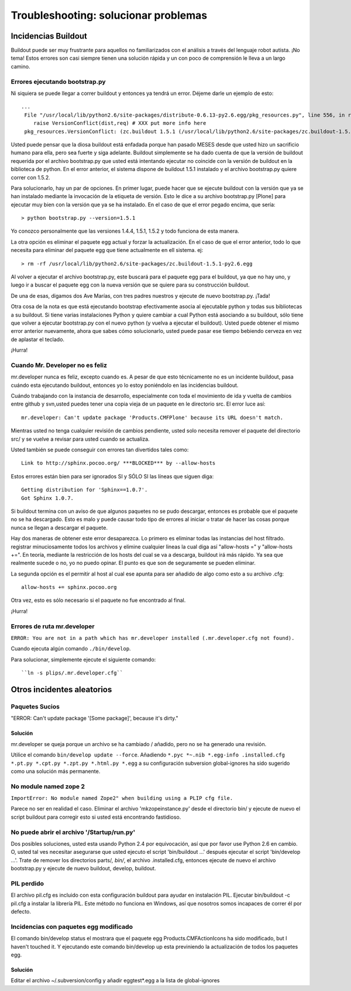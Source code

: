 Troubleshooting: solucionar problemas
=====================================

Incidencias Buildout
--------------------

Buildout puede ser muy frustrante para aquellos no familiarizados con el análisis a través del lenguaje robot autista. ¡No tema! Estos errores son casi siempre tienen una solución rápida y un con poco de comprensión le lleva a un largo camino. 

Errores ejecutando bootstrap.py
^^^^^^^^^^^^^^^^^^^^^^^^^^^^^^^
Ni siquiera se puede llegar a correr buildout y entonces ya tendrá un error. Déjeme darle un ejemplo de esto::

    ...
     File "/usr/local/lib/python2.6/site-packages/distribute-0.6.13-py2.6.egg/pkg_resources.py", line 556, in resolve
        raise VersionConflict(dist,req) # XXX put more info here  
     pkg_resources.VersionConflict: (zc.buildout 1.5.1 (/usr/local/lib/python2.6/site-packages/zc.buildout-1.5.1-py2.6.egg), Requirement.parse('zc.buildout==1.5.2'))


Usted puede pensar que la diosa buildout está enfadada porque han pasado MESES desde que usted hizo un sacrificio humano para ella, pero sea fuerte y siga adelante. Buildout simplemente se ha dado cuenta de que la versión de buildout requerida por el archivo bootstrap.py que usted está intentando ejecutar no coincide con la versión de buildout en la biblioteca de python. En el error anterior, el sistema dispone de buildout 1.5.1 instalado y el archivo bootstrap.py quiere correr con 1.5.2.

Para solucionarlo, hay un par de opciones. En primer lugar, puede hacer que se ejecute buildout con la versión que ya se han instalado mediante la invocación de la etiqueta de versión. Esto le dice a su archivo bootstrap.py [Plone] para ejecutar muy bien con la versión que ya se ha instalado. En el caso de que el error pegado encima, que sería::

   > python bootstrap.py --version=1.5.1

Yo conozco personalmente que las versiones 1.4.4, 1.5.1, 1.5.2 y todo funciona de esta manera.

La otra opción es eliminar el paquete egg actual y forzar la actualización. En el caso de que el error anterior, todo lo que necesita para eliminar del paquete egg que tiene actualmente en ell sistema. ej::

  > rm -rf /usr/local/lib/python2.6/site-packages/zc.buildout-1.5.1-py2.6.egg

Al volver a ejecutar el archivo bootstrap.py, este buscará para el paquete egg para el buildout, ya que no hay uno, y luego ir a buscar el paquete egg con la nueva versión que se quiere para su construcción buildout.

De una de esas, digamos dos Ave Marías, con tres padres nuestros y ejecute de nuevo bootstrap.py. ¡Tada!

Otra cosa de la nota es que está ejecutando bootstrap efectivamente asocia al ejecutable python y todas sus bibliotecas a su buildout. Si tiene varias instalaciones Python y quiere cambiar a cual Python está asociando a su buildout, sólo tiene que volver a ejecutar bootstrap.py con el nuevo python (y vuelva a ejecutar el buildout). Usted puede obtener el mismo error anterior nuevamente, ahora que sabes cómo solucionarlo, usted puede pasar ese tiempo bebiendo cerveza en vez de aplastar el teclado. 

¡Hurra!

Cuando Mr. Developer no es feliz
^^^^^^^^^^^^^^^^^^^^^^^^^^^^^^^^
mr.developer nunca es feliz, excepto cuando es. A pesar de que esto técnicamente no es un incidente buildout, pasa cuándo esta ejecutando buildout, entonces yo lo estoy poniéndolo en las incidencias buildout.

Cuándo trabajando con la instancia de desarrollo, especialmente con toda el movimiento de ida y vuelta de cambios entre github y svn,usted puedes tener una copia vieja de un paquete en le directorio src. El error luce así::
 
    mr.developer: Can't update package 'Products.CMFPlone' because its URL doesn't match.


Mientras usted no tenga cualquier revisión de cambios pendiente, usted solo necesita remover el paquete del directorio src/ y se vuelve a revisar para usted cuando se actualiza. 


Usted también se puede conseguir con errores tan divertidos tales como::

    Link to http://sphinx.pocoo.org/ ***BLOCKED*** by --allow-hosts


Estos errores están bien para ser ignorados SI y SÓLO SI las líneas que siguen diga::

    Getting distribution for 'Sphinx==1.0.7'.
    Got Sphinx 1.0.7.


Si buildout termina con un aviso de que algunos paquetes no se pudo descargar, entonces es probable que el paquete no se ha descargado. Esto es malo y puede causar todo tipo de errores al iniciar o tratar de hacer las cosas porque nunca se llegan a descargar el paquete.

Hay dos maneras de obtener este error desaparezca. Lo primero es eliminar todas las instancias del host filtrado. registrar minuciosamente todos los archivos y elimine cualquier lineas la cual diga así "allow-hosts =" y "allow-hosts +=". En teoría, mediante la restricción de los hosts del cual se va a descarga, buildout irá más rápido. Ya sea que realmente sucede o no, yo no puedo opinar. El punto es que son de seguramente se pueden eliminar.

La segunda opción es el permitir al host al cual ese apunta para ser añadido de algo como esto a su archivo .cfg::

    allow-hosts += sphinx.pocoo.org

Otra vez, esto es sólo necesario si el paquete no fue encontrado al final. 

¡Hurra!

Errores de ruta mr.developer
^^^^^^^^^^^^^^^^^^^^^^^^^^^^

``ERROR: You are not in a path which has mr.developer installed (.mr.developer.cfg not found).``

Cuando ejecuta algún comando ``./bin/develop``.

Para solucionar, simplemente ejecute el siguiente comando::

  ``ln -s plips/.mr.developer.cfg``



Otros incidentes aleatorios
---------------------------
.. TODO: These need to be revalidated

Paquetes Sucios
^^^^^^^^^^^^^^^

"ERROR: Can't update package '[Some package]', because it's dirty."

Solución
~~~~~~~~
mr.developer se queja porque un archivo se ha cambiado / añadido, pero no
se ha generado una revisión.

Utilice el comando ``bin/develop update --force``. Añadiendo ``*.pyc *~.nib *.egg-info
.installed.cfg *.pt.py *.cpt.py *.zpt.py *.html.py *.egg`` a su configuración subversion
global-ignores ha sido sugerido como una solución más permanente.


No module named zope 2
^^^^^^^^^^^^^^^^^^^^^^
``ImportError: No module named Zope2" when building using a PLIP cfg file.``

Parece no ser en realidad el caso. Eliminar el archivo 'mkzopeinstance.py' desde el directorio bin/ y
ejecute de nuevo el script buildout para corregir esto si usted está encontrando fastidioso.

No puede abrir el archivo '/Startup/run.py'
^^^^^^^^^^^^^^^^^^^^^^^^^^^^^^^^^^^^^^^^^^
Dos posibles soluciones, usted esta usando Python 2.4 por equivocación, así que por favor use Python 2.6 en cambio. O, usted tal ves necesitar asegurarse que usted ejecuto el script 'bin/buildout …' después ejecutar el script 'bin/develop …'. Trate de remover los directorios parts/*, bin/*, el archivo .installed.cfg, entonces ejecute de nuevo el archivo bootstrap.py y ejecute de nuevo buildout, develop, buildout.

PIL perdido
^^^^^^^^^^^
El archivo pil.cfg es incluido con esta configuración buildout para ayudar en instalación PIL. Ejecutar
bin/buildout -c pil.cfg a instalar la librería PIL. Este método no funciona en Windows, así que
nosotros somos incapaces de correr él por defecto.


Incidencias con paquetes egg modificado
^^^^^^^^^^^^^^^^^^^^^^^^^^^^^^^^^^^^^^^
El comando bin/develop status el mostrara que el paquete egg Products.CMFActionIcons ha sido
modificado, but I haven't touched it.  Y ejecutando este comando bin/develop up esta previniendo 
la actualización de todos los paquetes egg.

Solución
~~~~~~~~

Editar el archivo ~/.subversion/config y añadir eggtest*.egg a la lista de global-ignores

